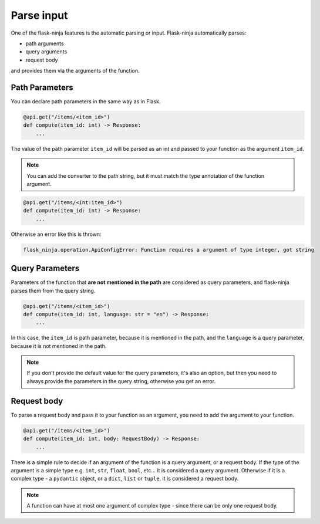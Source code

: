 Parse input
===========

One of the flask-ninja features is the automatic parsing or input. Flask-ninja automatically parses:

* path arguments
* query arguments
* request body

and provides them via the arguments of the function.

Path Parameters
```````````````

You can declare path parameters in the same way as in Flask.

.. code-block:: python

    @api.get("/items/<item_id>")
    def compute(item_id: int) -> Response:
        ...

The value of the path parameter ``item_id`` will be parsed as an int and passed to your function as the argument ``item_id``.

.. note::
    You can add the converter to the path string, but it must match the type annotation of the function argument.

.. code-block:: python

    @api.get("/items/<int:item_id>")
    def compute(item_id: int) -> Response:
        ...

Otherwise an error like this is thrown:

.. code-block:: bash

    flask_ninja.operation.ApiConfigError: Function requires a argument of type integer, got string



Query Parameters
````````````````

Parameters of the function that **are not mentioned in the path** are considered as query parameters, and flask-ninja parses them from the query string.

.. code-block:: python

    @api.get("/items/<item_id>")
    def compute(item_id: int, language: str = "en") -> Response:
        ...

In this case, the ``item_id`` is path parameter, because it is mentioned in the path, and the ``language`` is a query parameter, because it is not mentioned in the path.

.. note::
    If you don't provide the default value for the query parameters, it's also an option, but then you need to always provide the parameters in the query string, otherwise you get an error.



Request body
````````````

To parse a request body and pass it to your function as an argument, you need to add the argument to your function.

.. code-block:: python

    @api.get("/items/<item_id>")
    def compute(item_id: int, body: RequestBody) -> Response:
        ...

There is a simple rule to decide if an argument of the function is a query argument, or a request body. If the type of the argument is a simple type
e.g. ``int``, ``str``, ``float``, ``bool``, etc... it is considered a query argument. Otherwise if it is a complex type - a ``pydantic`` object, or a ``dict``, ``list`` or ``tuple``, it is considered a request body.

.. note::
    A function can have at most one argument of complex type - since there can be only one request body.

